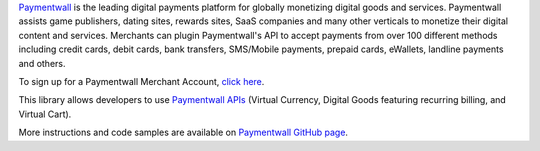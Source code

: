 Paymentwall_ is the leading digital payments platform for globally monetizing digital goods and services. Paymentwall assists game publishers, dating sites, rewards sites, SaaS companies and many other verticals to monetize their digital content and services. Merchants can plugin Paymentwall's API to accept payments from over 100 different methods including credit cards, debit cards, bank transfers, SMS/Mobile payments, prepaid cards, eWallets, landline payments and others.

To sign up for a Paymentwall Merchant Account, `click here`_.

This library allows developers to use `Paymentwall APIs`_ (Virtual Currency, Digital Goods featuring recurring billing, and Virtual Cart).

More instructions and code samples are available on `Paymentwall GitHub page`_.

.. _Paymentwall: http://www.paymentwall.com/?source=pypi
.. _click here: http://www.paymentwall.com/signup/merchant?source=pypi
.. _Paymentwall GitHub page: https://github.com/paymentwall/paymentwall-python
.. _Paymentwall APIs: http://www.paymentwall.com/en/documentation/API-Documentation/722?source=pypi